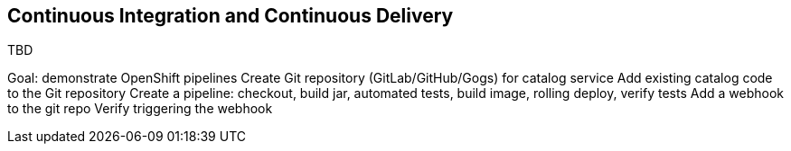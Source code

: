 ##  Continuous Integration and Continuous Delivery

TBD

Goal: demonstrate OpenShift pipelines
Create Git repository (GitLab/GitHub/Gogs) for catalog service
Add existing catalog code to the Git repository
Create a pipeline: 
checkout, build jar, automated tests, build image, rolling deploy, verify tests
Add a webhook to the git repo
Verify triggering the webhook
